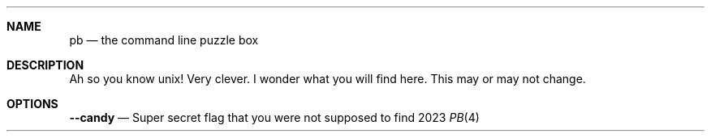 .Dd 2023
.Dt PB 4
.
.Sh NAME
.Nm pb
.Nd the command line puzzle box
.
.Sh DESCRIPTION
Ah so you know unix! Very clever. I wonder what you will find here. This may or may not change.

.Sh OPTIONS
.Nm --candy
.Nd Super secret flag that you were not supposed to find
